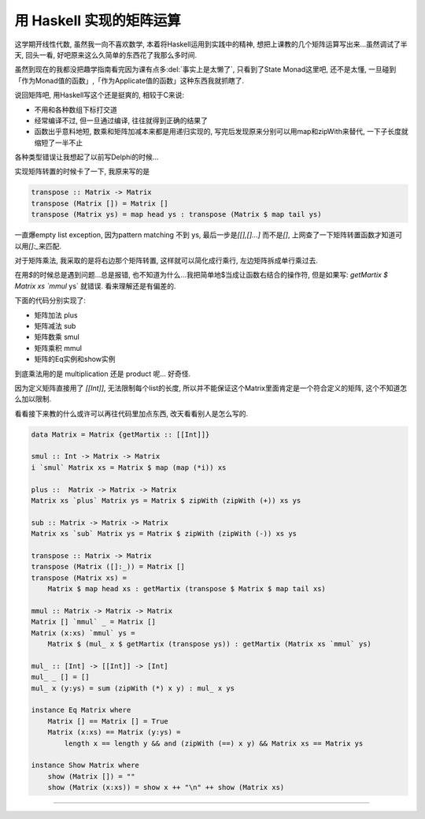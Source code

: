 

========================================
 用 Haskell 实现的矩阵运算
========================================

.. post:: 2015-03-17
   :tags: Haskell
   :author: LA
   :language: zh_CN

这学期开线性代数, 虽然我一向不喜欢数学, 本着将Haskell运用到实践中的精神,
想把上课教的几个矩阵运算写出来...虽然调试了半天, 回头一看,
好吧原来这么久简单的东西花了我那么多时间.

虽然到现在的我都没把趣学指南看完因为课有点多\ :del:`事实上是太懒了`\ , 只看到了State Monad这里吧,
还不是太懂, 一旦碰到「作为Monad值的函数」,「作为Applicate值的函数」这种东西我就抓瞎了.

说回矩阵吧, 用Haskell写这个还是挺爽的, 相较于C来说:


* 不用和各种数组下标打交道
* 经常编译不过, 但一旦通过编译, 往往就得到正确的结果了
* 函数出乎意料地短, 数乘和矩阵加减本来都是用递归实现的, 写完后发现原来分别可以用map和zipWith来替代,
  一下子长度就缩短了一半不止

各种类型错误让我想起了以前写Delphi的时候...

实现矩阵转置的时候卡了一下, 我原来写的是

.. code-block:: haskell

   transpose :: Matrix -> Matrix
   transpose (Matrix []) = Matrix []
   transpose (Matrix ys) = map head ys : transpose (Matrix $ map tail ys)

一直爆empty list exception, 因为pattern matching 不到 ys, 最后一步是\ `[[],[]...]`
而不是\ `[]`\ , 上网查了一下矩阵转置函数才知道可以用\ `[]:_`\ 来匹配.

对于矩阵乘法, 我采取的是将右边那个矩阵转置, 这样就可以简化成行乘行, 左边矩阵拆成单行乘过去.

在用\ `$`\ 的时候总是遇到问题...总是报错, 也不知道为什么...我把简单地$当成让函数右结合的操作符,
但是如果写: `getMartix $ Matrix xs `mmul` ys` 就错误.
看来理解还是有偏差的.

下面的代码分别实现了:


* 矩阵加法 plus
* 矩阵减法 sub
* 矩阵数乘 smul
* 矩阵乘积 mmul
* 矩阵的Eq实例和show实例

到底乘法用的是 multiplication 还是 product 呢... 好奇怪.

因为定义矩阵直接用了 `[[Int]]`\ , 无法限制每个list的长度,
所以并不能保证这个Matrix里面肯定是一个符合定义的矩阵, 这个不知道怎么加以限制.

看看接下来教的什么或许可以再往代码里加点东西, 改天看看别人是怎么写的.

.. code-block:: haskell

   data Matrix = Matrix {getMartix :: [[Int]]}

   smul :: Int -> Matrix -> Matrix
   i `smul` Matrix xs = Matrix $ map (map (*i)) xs

   plus ::  Matrix -> Matrix -> Matrix
   Matrix xs `plus` Matrix ys = Matrix $ zipWith (zipWith (+)) xs ys

   sub :: Matrix -> Matrix -> Matrix
   Matrix xs `sub` Matrix ys = Matrix $ zipWith (zipWith (-)) xs ys

   transpose :: Matrix -> Matrix
   transpose (Matrix ([]:_)) = Matrix []
   transpose (Matrix xs) =
       Matrix $ map head xs : getMartix (transpose $ Matrix $ map tail xs)

   mmul :: Matrix -> Matrix -> Matrix
   Matrix [] `mmul` _ = Matrix []
   Matrix (x:xs) `mmul` ys =
       Matrix $ (mul_ x $ getMartix (transpose ys)) : getMartix (Matrix xs `mmul` ys)

   mul_ :: [Int] -> [[Int]] -> [Int]
   mul_ _ [] = []
   mul_ x (y:ys) = sum (zipWith (*) x y) : mul_ x ys

   instance Eq Matrix where
       Matrix [] == Matrix [] = True
       Matrix (x:xs) == Matrix (y:ys) =
           length x == length y && and (zipWith (==) x y) && Matrix xs == Matrix ys

   instance Show Matrix where
       show (Matrix []) = ""
       show (Matrix (x:xs)) = show x ++ "\n" ++ show (Matrix xs)

--------------------------------------------------------------------------------

.. isso::
